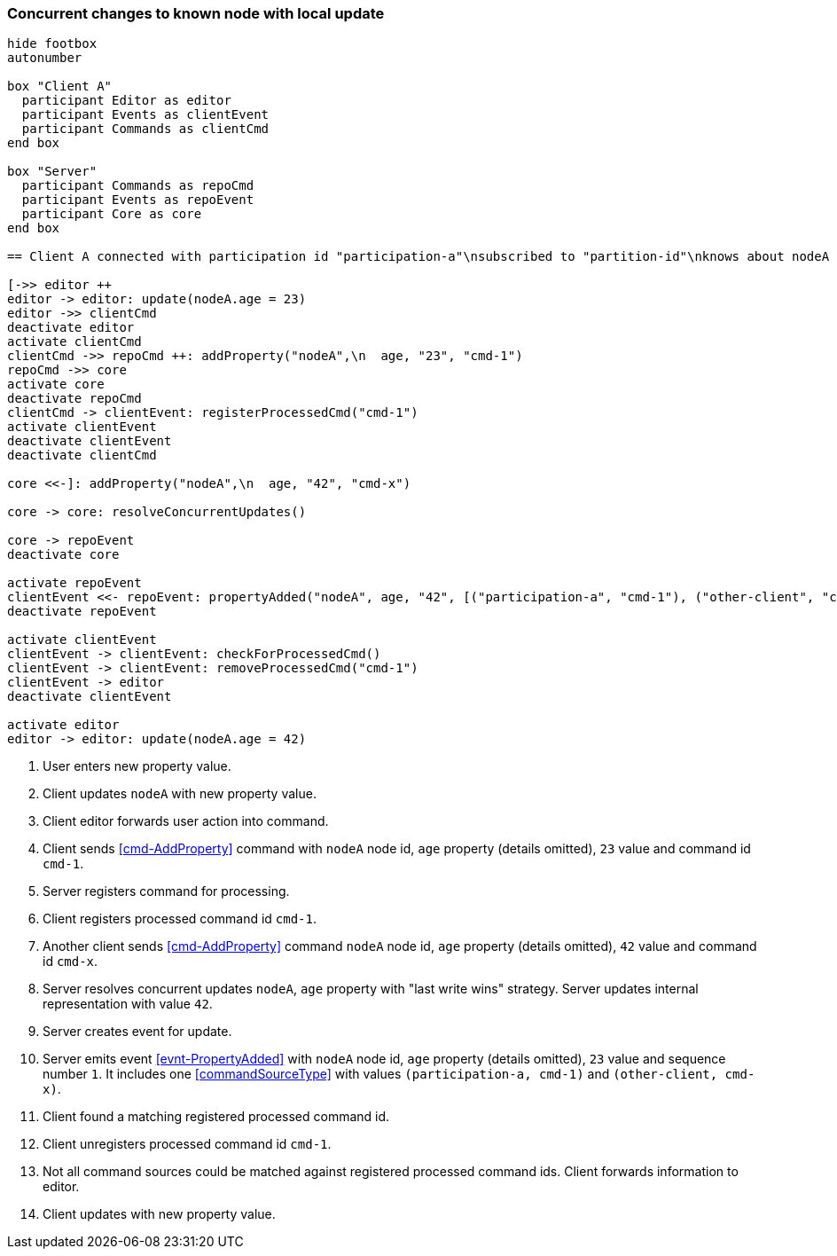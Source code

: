 === Concurrent changes to known node with local update
[plantuml,concurrentChangeLocalUpdate,svg]
----
hide footbox
autonumber

box "Client A"
  participant Editor as editor
  participant Events as clientEvent
  participant Commands as clientCmd
end box

box "Server"
  participant Commands as repoCmd
  participant Events as repoEvent
  participant Core as core
end box

== Client A connected with participation id "participation-a"\nsubscribed to "partition-id"\nknows about nodeA (part of "partition-id") ==

[->> editor ++
editor -> editor: update(nodeA.age = 23)
editor ->> clientCmd
deactivate editor
activate clientCmd
clientCmd ->> repoCmd ++: addProperty("nodeA",\n  age, "23", "cmd-1")
repoCmd ->> core
activate core
deactivate repoCmd
clientCmd -> clientEvent: registerProcessedCmd("cmd-1")
activate clientEvent
deactivate clientEvent
deactivate clientCmd

core <<-]: addProperty("nodeA",\n  age, "42", "cmd-x")

core -> core: resolveConcurrentUpdates()

core -> repoEvent
deactivate core

activate repoEvent
clientEvent <<- repoEvent: propertyAdded("nodeA", age, "42", [("participation-a", "cmd-1"), ("other-client", "cmd-x")], 1)
deactivate repoEvent

activate clientEvent
clientEvent -> clientEvent: checkForProcessedCmd()
clientEvent -> clientEvent: removeProcessedCmd("cmd-1")
clientEvent -> editor
deactivate clientEvent

activate editor
editor -> editor: update(nodeA.age = 42)
----
1. User enters new property value.
2. Client updates `nodeA` with new property value.
3. Client editor forwards user action into command.
4. Client sends <<cmd-AddProperty>> command with `nodeA` node id, `age` property (details omitted), `23` value and command id `cmd-1`.
5. Server registers command for processing.
6. Client registers processed command id `cmd-1`.
7. Another client sends <<cmd-AddProperty>> command `nodeA` node id, `age` property (details omitted), `42` value and command id `cmd-x`.
8. Server resolves concurrent updates `nodeA`, `age` property with "last write wins" strategy.
Server updates internal representation with value `42`.
9. Server creates event for update.
10. Server emits event <<evnt-PropertyAdded>> with `nodeA` node id, `age` property (details omitted), `23` value and sequence number `1`.
It includes one <<commandSourceType>> with values `(participation-a, cmd-1)` and `(other-client, cmd-x)`.
11. Client found a matching registered processed command id.
12. Client unregisters processed command id `cmd-1`.
13. Not all command sources could be matched against registered processed command ids.
Client forwards information to editor.
14. Client updates with new property value.
